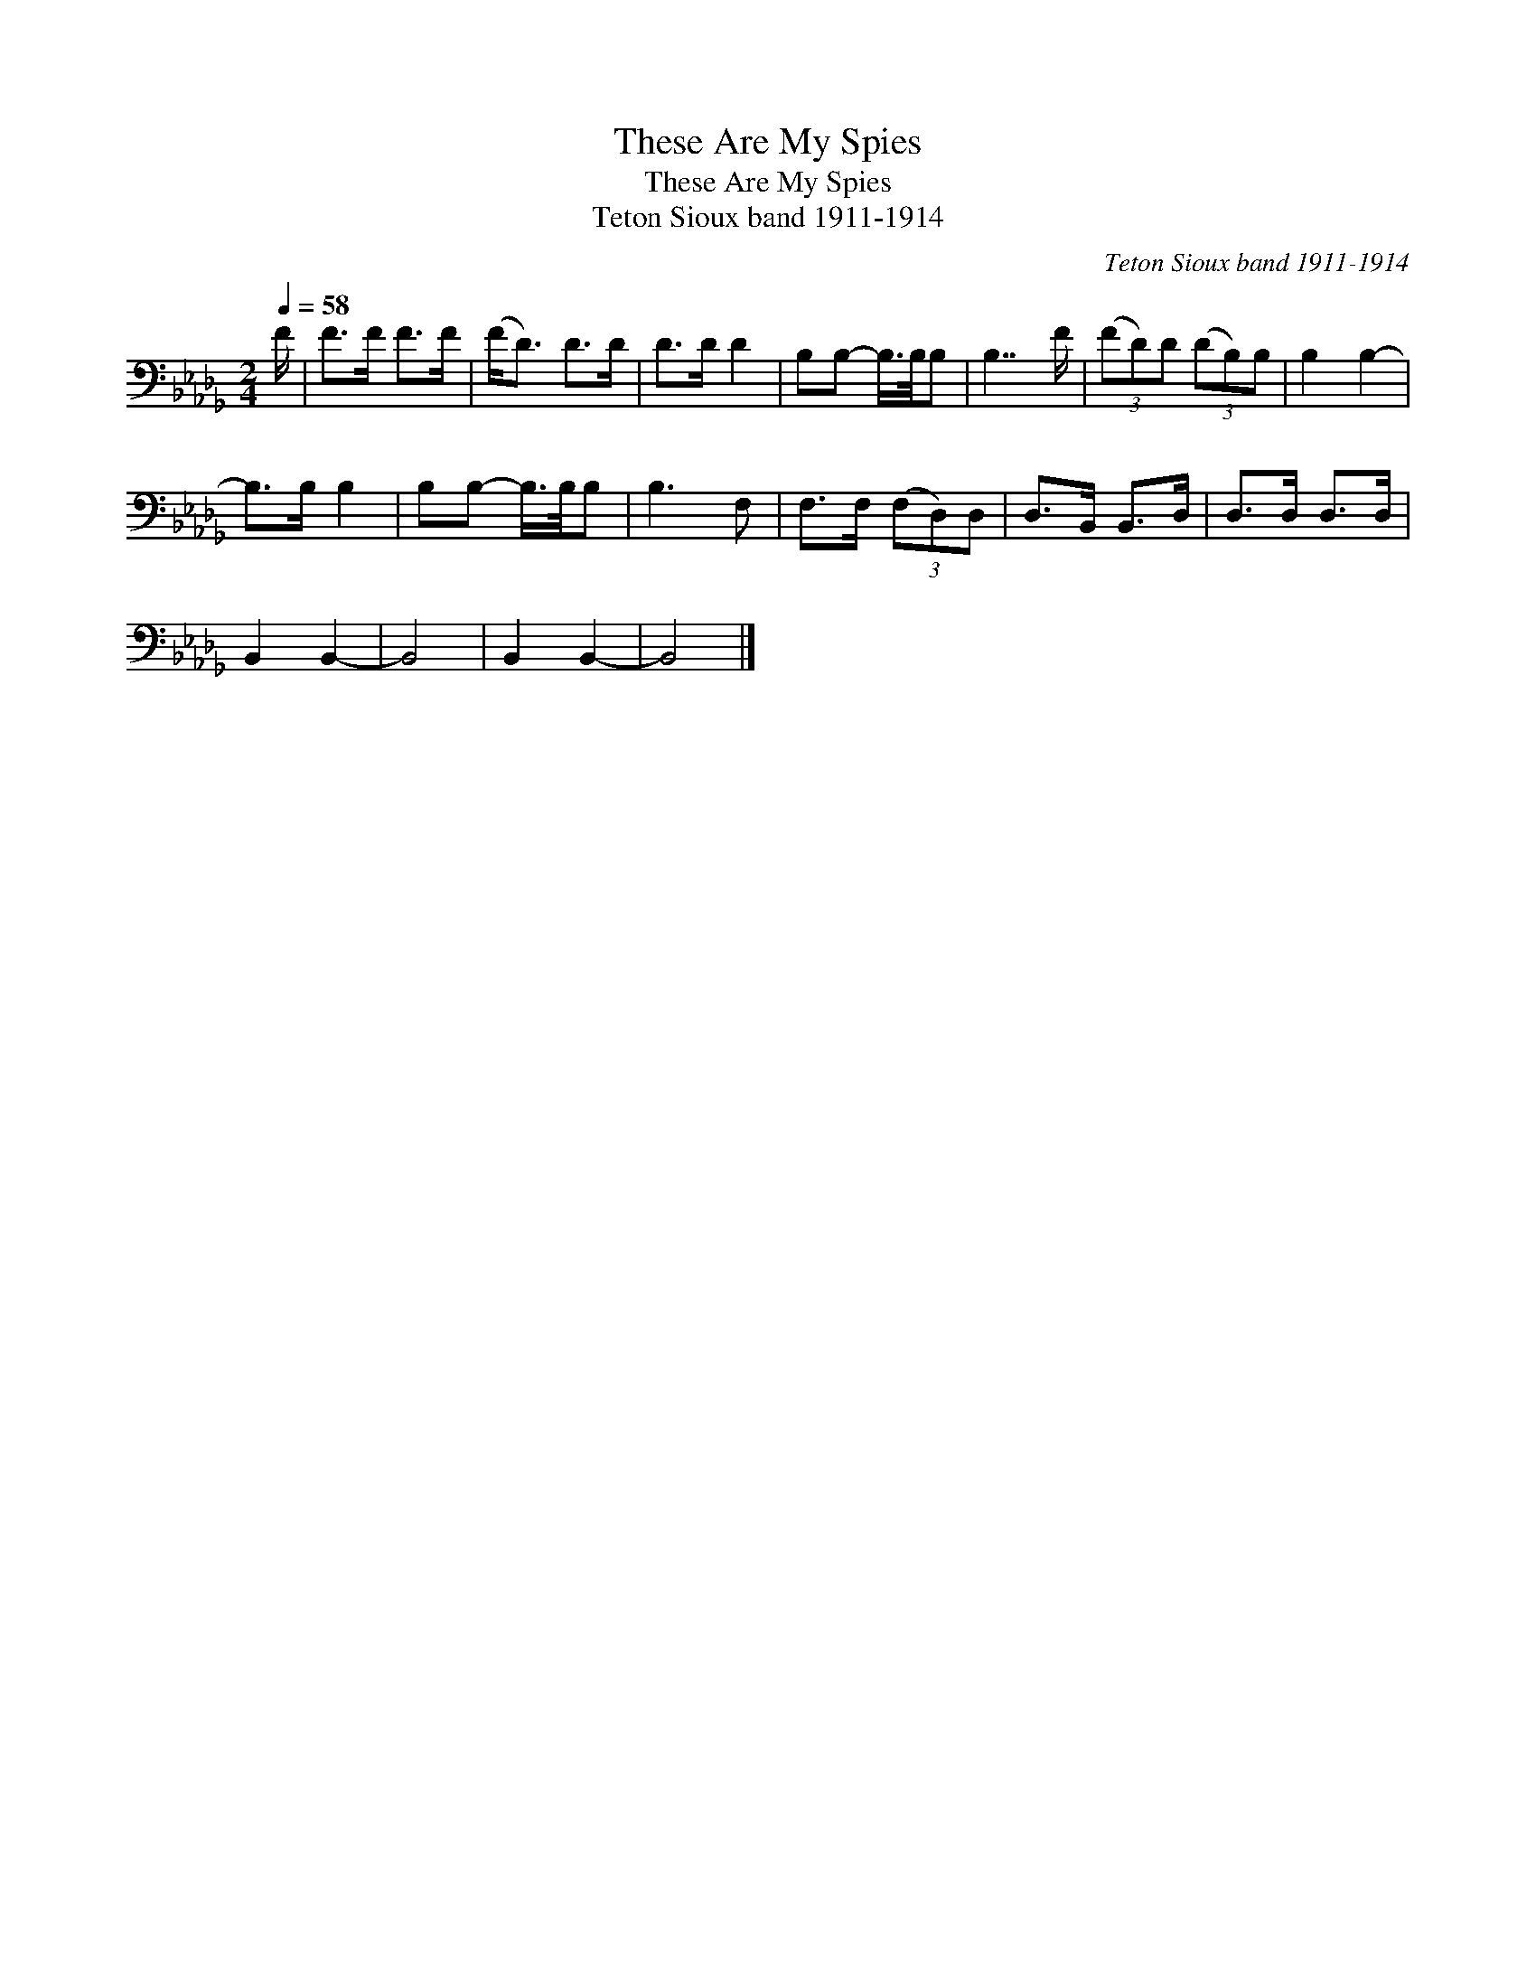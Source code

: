 X:1
T:These Are My Spies
T:These Are My Spies
T:Teton Sioux band 1911-1914
C:Teton Sioux band 1911-1914
L:1/8
Q:1/4=58
M:2/4
K:Db
V:1 bass 
V:1
 F/ | F>F F>F | (F<D) D>D | D>D D2 | B,B,- B,/>B,/B, | B,7/2 F/ | (3(FD)D (3(DB,)B, | B,2 B,2- | %8
 B,>B, B,2 | B,B,- B,/>B,/B, | B,3 F, | F,>F, (3(F,D,)D, | D,>B,, B,,>D, | D,>D, D,>D, | %14
 B,,2 B,,2- | B,,4 | B,,2 B,,2- | B,,4 |] %18

